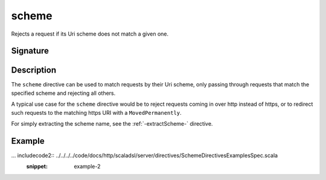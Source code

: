 .. _-scheme-:

scheme
======

Rejects a request if its Uri scheme does not match a given one.

Signature
---------

.. includecode2:: /../../akka-http-scala/src/main/scala/akka/http/scaladsl/server/directives/SchemeDirectives.scala
   :snippet: scheme

Description
-----------

The ``scheme`` directive can be used to match requests by their Uri scheme, only passing
through requests that match the specified scheme and rejecting all others.

A typical use case for the ``scheme`` directive would be to reject requests coming in over
http instead of https, or to redirect such requests to the matching https URI with a
``MovedPermanently``.

For simply extracting the scheme name, see the :ref:`-extractScheme-` directive.

Example
-------

... includecode2:: ../../../../code/docs/http/scaladsl/server/directives/SchemeDirectivesExamplesSpec.scala
   :snippet: example-2

